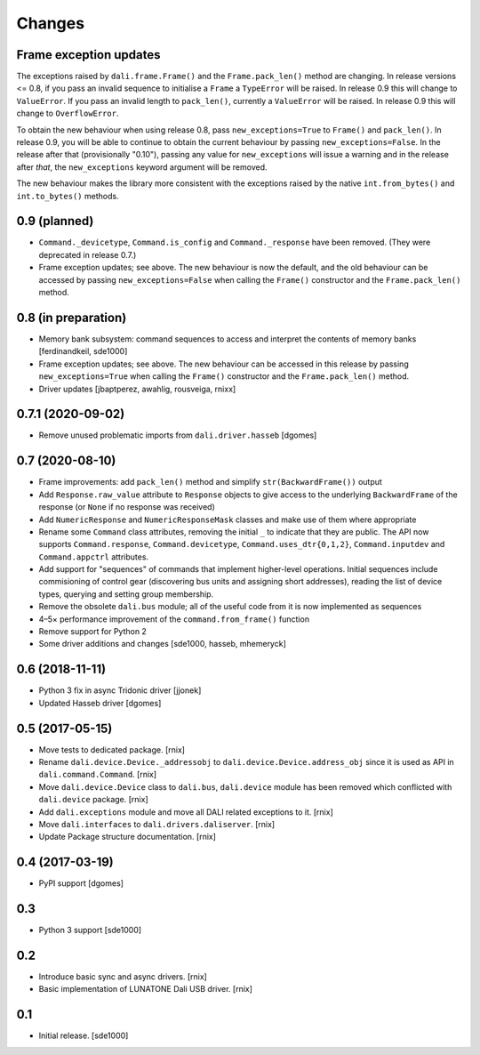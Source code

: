 Changes
=======

Frame exception updates
-----------------------

The exceptions raised by ``dali.frame.Frame()`` and the
``Frame.pack_len()`` method are changing. In release versions <= 0.8,
if you pass an invalid sequence to initialise a ``Frame`` a
``TypeError`` will be raised. In release 0.9 this will change to
``ValueError``. If you pass an invalid length to ``pack_len()``,
currently a ``ValueError`` will be raised. In release 0.9 this will
change to ``OverflowError``.

To obtain the new behaviour when using release 0.8, pass
``new_exceptions=True`` to ``Frame()`` and ``pack_len()``. In release
0.9, you will be able to continue to obtain the current behaviour by
passing ``new_exceptions=False``. In the release after that
(provisionally "0.10"), passing any value for ``new_exceptions`` will
issue a warning and in the release after *that*, the
``new_exceptions`` keyword argument will be removed.

The new behaviour makes the library more consistent with the
exceptions raised by the native ``int.from_bytes()`` and
``int.to_bytes()`` methods.

0.9 (planned)
-------------

- ``Command._devicetype``, ``Command.is_config`` and
  ``Command._response`` have been removed. (They were deprecated in
  release 0.7.)

- Frame exception updates; see above. The new behaviour is now the
  default, and the old behaviour can be accessed by passing
  ``new_exceptions=False`` when calling the ``Frame()`` constructor
  and the ``Frame.pack_len()`` method.

0.8 (in preparation)
--------------------

- Memory bank subsystem: command sequences to access and interpret the
  contents of memory banks [ferdinandkeil, sde1000]

- Frame exception updates; see above. The new behaviour can be
  accessed in this release by passing ``new_exceptions=True`` when
  calling the ``Frame()`` constructor and the ``Frame.pack_len()``
  method.

- Driver updates [jbaptperez, awahlig, rousveiga, rnixx]

0.7.1 (2020-09-02)
------------------

- Remove unused problematic imports from ``dali.driver.hasseb``
  [dgomes]

0.7 (2020-08-10)
----------------

- Frame improvements: add ``pack_len()`` method and simplify
  ``str(BackwardFrame())`` output

- Add ``Response.raw_value`` attribute to ``Response`` objects to give
  access to the underlying ``BackwardFrame`` of the response (or
  ``None`` if no response was received)

- Add ``NumericResponse`` and ``NumericResponseMask`` classes and make
  use of them where appropriate

- Rename some ``Command`` class attributes, removing the initial ``_``
  to indicate that they are public. The API now supports
  ``Command.response``, ``Command.devicetype``,
  ``Command.uses_dtr{0,1,2}``, ``Command.inputdev`` and
  ``Command.appctrl`` attributes.

- Add support for "sequences" of commands that implement higher-level
  operations. Initial sequences include commisioning of control gear
  (discovering bus units and assigning short addresses), reading the
  list of device types, querying and setting group membership.

- Remove the obsolete ``dali.bus`` module; all of the useful code from
  it is now implemented as sequences

- 4–5× performance improvement of the ``command.from_frame()``
  function

- Remove support for Python 2

- Some driver additions and changes [sde1000, hasseb, mhemeryck]


0.6 (2018-11-11)
----------------

- Python 3 fix in async Tridonic driver
  [jjonek]

- Updated Hasseb driver
  [dgomes]


0.5 (2017-05-15)
----------------

- Move tests to dedicated package.
  [rnix]

- Rename ``dali.device.Device._addressobj`` to
  ``dali.device.Device.address_obj`` since it is used as API in
  ``dali.command.Command``.
  [rnix]

- Move ``dali.device.Device`` class to ``dali.bus``, ``dali.device`` module
  has been removed which conflicted with ``dali.device`` package.
  [rnix]

- Add ``dali.exceptions`` module and move all DALI related exceptions to it.
  [rnix]

- Move ``dali.interfaces`` to ``dali.drivers.daliserver``.
  [rnix]

- Update Package structure documentation.
  [rnix]


0.4 (2017-03-19)
----------------

- PyPI support
  [dgomes]


0.3
---

- Python 3 support
  [sde1000]


0.2
---

- Introduce basic sync and async drivers.
  [rnix]

- Basic implementation of LUNATONE Dali USB driver.
  [rnix]


0.1
---

- Initial release.
  [sde1000]
